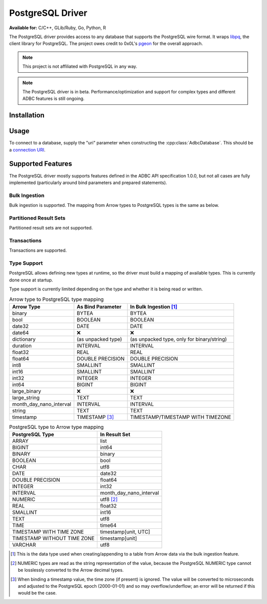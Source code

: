 .. Licensed to the Apache Software Foundation (ASF) under one
.. or more contributor license agreements.  See the NOTICE file
.. distributed with this work for additional information
.. regarding copyright ownership.  The ASF licenses this file
.. to you under the Apache License, Version 2.0 (the
.. "License"); you may not use this file except in compliance
.. with the License.  You may obtain a copy of the License at
..
..   http://www.apache.org/licenses/LICENSE-2.0
..
.. Unless required by applicable law or agreed to in writing,
.. software distributed under the License is distributed on an
.. "AS IS" BASIS, WITHOUT WARRANTIES OR CONDITIONS OF ANY
.. KIND, either express or implied.  See the License for the
.. specific language governing permissions and limitations
.. under the License.

=================
PostgreSQL Driver
=================

**Available for:** C/C++, GLib/Ruby, Go, Python, R

The PostgreSQL driver provides access to any database that supports
the PostgreSQL wire format.  It wraps `libpq`_, the client library for
PostgreSQL.  The project owes credit to 0x0L's `pgeon`_ for the
overall approach.

.. note:: This project is not affiliated with PostgreSQL in any way.

.. _libpq: https://www.postgresql.org/docs/current/libpq.html
.. _pgeon: https://github.com/0x0L/pgeon

.. note:: The PostgreSQL driver is in beta.
          Performance/optimization and support for complex types and
          different ADBC features is still ongoing.

Installation
============

.. tab-set::

   .. tab-item:: C/C++
      :sync: cpp

      For conda-forge users:

      .. code-block:: shell

         mamba install libadbc-driver-postgresql

   .. tab-item:: Go
      :sync: go

      Install the C/C++ package and use the Go driver manager.
      Requires CGO.

      .. code-block:: shell

         go get github.com/apache/arrow-adbc/go/adbc/drivermgr

   .. tab-item:: Python
      :sync: python

      .. code-block:: shell

         # For conda-forge
         mamba install adbc-driver-postgresql

         # For pip
         pip install adbc_driver_postgresql

   .. tab-item:: R
      :sync: r

      .. code-block:: r

         install.packages("adbcpostgresql")

Usage
=====

To connect to a database, supply the "uri" parameter when constructing
the :cpp:class:`AdbcDatabase`.  This should be a `connection URI
<https://www.postgresql.org/docs/current/libpq-connect.html#LIBPQ-CONNSTRING>`_.

.. tab-set::

   .. tab-item:: C++
      :sync: cpp

      .. code-block:: cpp

         #include "adbc.h"

         // Ignoring error handling
         struct AdbcDatabase database;
         AdbcDatabaseNew(&database, nullptr);
         AdbcDatabaseSetOption(&database, "uri", "postgresql://localhost:5433", nullptr);
         AdbcDatabaseInit(&database, nullptr);

   .. tab-item:: Go
      :sync: go

      You must have `libadbc_driver_postgresql.so` on your LD_LIBRARY_PATH,
      or in the same directory as the executable when you run this. This
      requires CGO and loads the C++ ADBC postgresql driver.

      .. code-block:: go

         import (
            "context"

            "github.com/apache/arrow-adbc/go/adbc"
            "github.com/apache/arrow-adbc/go/adbc/drivermgr"
         )

         func main() {
            var drv drivermgr.Driver
            db, err := drv.NewDatabase(map[string]string{
               "driver": "adbc_driver_postgresql",
               adbc.OptionKeyURI: "postgresql://user:pass@localhost:5433/postgres",
            })
            if err != nil {
               // handle error
            }
            defer db.Close()

            cnxn, err := db.Open(context.Background())
            if err != nil {
               // handle error
            }
            defer cnxn.Close()
         }

   .. tab-item:: Python
      :sync: python

      .. code-block:: python

         import adbc_driver_postgresql.dbapi

         uri = "postgresql://user:pass@localhost:5433/postgres"
         with adbc_driver_postgresql.dbapi.connect(uri) as conn:
             pass

      For more examples, see :doc:`../python/recipe/postgresql`.

   .. tab-item:: R
      :sync: r

      .. code-block:: r

         library(adbcdrivermanager)

         # Use the driver manager to connect to a database
         uri <- Sys.getenv("ADBC_POSTGRESQL_TEST_URI")
         db <- adbc_database_init(adbcpostgresql::adbcpostgresql(), uri = uri)
         con <- adbc_connection_init(db)

Supported Features
==================

The PostgreSQL driver mostly supports features defined in the ADBC API
specification 1.0.0, but not all cases are fully implemented
(particularly around bind parameters and prepared statements).

Bulk Ingestion
--------------

Bulk ingestion is supported.  The mapping from Arrow types to
PostgreSQL types is the same as below.

Partitioned Result Sets
-----------------------

Partitioned result sets are not supported.

Transactions
------------

Transactions are supported.

Type Support
------------

PostgreSQL allows defining new types at runtime, so the driver must
build a mapping of available types.  This is currently done once at
startup.

Type support is currently limited depending on the type and whether it is
being read or written.

.. list-table:: Arrow type to PostgreSQL type mapping
   :header-rows: 1

   * - Arrow Type
     - As Bind Parameter
     - In Bulk Ingestion [#bulk-ingestion]_

   * - binary
     - BYTEA
     - BYTEA

   * - bool
     - BOOLEAN
     - BOOLEAN

   * - date32
     - DATE
     - DATE

   * - date64
     - ❌
     - ❌

   * - dictionary
     - (as unpacked type)
     - (as unpacked type, only for binary/string)

   * - duration
     - INTERVAL
     - INTERVAL

   * - float32
     - REAL
     - REAL

   * - float64
     - DOUBLE PRECISION
     - DOUBLE PRECISION

   * - int8
     - SMALLINT
     - SMALLINT

   * - int16
     - SMALLINT
     - SMALLINT

   * - int32
     - INTEGER
     - INTEGER

   * - int64
     - BIGINT
     - BIGINT

   * - large_binary
     - ❌
     - ❌

   * - large_string
     - TEXT
     - TEXT

   * - month_day_nano_interval
     - INTERVAL
     - INTERVAL

   * - string
     - TEXT
     - TEXT

   * - timestamp
     - TIMESTAMP [#timestamp]_
     - TIMESTAMP/TIMESTAMP WITH TIMEZONE

.. list-table:: PostgreSQL type to Arrow type mapping
   :header-rows: 1

   * - PostgreSQL Type
     - In Result Set

   * - ARRAY
     - list
   * - BIGINT
     - int64
   * - BINARY
     - binary
   * - BOOLEAN
     - bool
   * - CHAR
     - utf8
   * - DATE
     - date32
   * - DOUBLE PRECISION
     - float64
   * - INTEGER
     - int32
   * - INTERVAL
     - month_day_nano_interval
   * - NUMERIC
     - utf8 [#numeric-utf8]_
   * - REAL
     - float32
   * - SMALLINT
     - int16
   * - TEXT
     - utf8
   * - TIME
     - time64
   * - TIMESTAMP WITH TIME ZONE
     - timestamp[unit, UTC]
   * - TIMESTAMP WITHOUT TIME ZONE
     - timestamp[unit]
   * - VARCHAR
     - utf8

.. [#bulk-ingestion] This is the data type used when creating/appending to a
                     table from Arrow data via the bulk ingestion feature.

.. [#numeric-utf8] NUMERIC types are read as the string representation of the
                   value, because the PostgreSQL NUMERIC type cannot be
                   losslessly converted to the Arrow decimal types.

.. [#timestamp] When binding a timestamp value, the time zone (if present) is
                ignored.  The value will be converted to microseconds and
                adjusted to the PostgreSQL epoch (2000-01-01) and so may
                overflow/underflow; an error will be returned if this would be
                the case.

